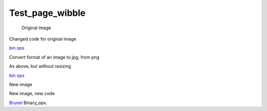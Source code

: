 ################
Test_page_wibble
################

 Original image


.. image:: images/Binary_ops.png
   :width: 500px
   :alt: bin ops 





Changed code for original image

\ `bin ops <image:Binary_ops.png>`__

Convert format of an image to jpg, from png


.. image:: images/Binary_ops.jpg
   :width: 500px
   :alt: bin ops 




As above, but without resizing

\ `bin ops <image:Binary_ops.jpg>`__

New image


.. image:: images/14brunel1.jpg
   :width: 500px
   :alt: Brunel 





New image, new code

\ `Brunel <image:14brunel1.jpg>`__ Binary_ops.
